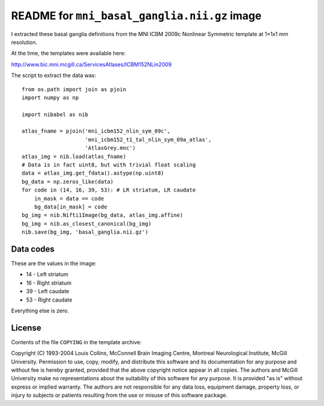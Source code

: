 #############################################
README for ``mni_basal_ganglia.nii.gz`` image
#############################################

I extracted these basal ganglia definitions from the MNI
ICBM 2009c Nonlinear Symmetric template at 1×1x1 mm resolution.

At the time, the templates were available here:

http://www.bic.mni.mcgill.ca/ServicesAtlases/ICBM152NLin2009

The script to extract the data was::

    from os.path import join as pjoin
    import numpy as np

    import nibabel as nib

    atlas_fname = pjoin('mni_icbm152_nlin_sym_09c',
                        'mni_icbm152_t1_tal_nlin_sym_09a_atlas',
                        'AtlasGrey.mnc')
    atlas_img = nib.load(atlas_fname)
    # Data is in fact uint8, but with trivial float scaling
    data = atlas_img.get_fdata().astype(np.uint8)
    bg_data = np.zeros_like(data)
    for code in (14, 16, 39, 53): # LR striatum, LR caudate
        in_mask = data == code
        bg_data[in_mask] = code
    bg_img = nib.Nifti1Image(bg_data, atlas_img.affine)
    bg_img = nib.as_closest_canonical(bg_img)
    nib.save(bg_img, 'basal_ganglia.nii.gz')

**********
Data codes
**********

These are the values in the image:

* 14 - Left striatum
* 16 - Right striatum
* 39 - Left caudate
* 53 - Right caudate

Everything else is zero.

*******
License
*******

Contents of the file ``COPYING`` in the template archive:

Copyright (C) 1993-2004 Louis Collins, McConnell Brain
Imaging Centre, Montreal Neurological Institute, McGill University.
Permission to use, copy, modify, and distribute this software and
its documentation for any purpose and without fee is hereby granted,
provided that the above copyright notice appear in all copies.  The
authors and McGill University make no representations about the
suitability of this software for any purpose.  It is provided "as
is" without express or implied warranty.  The authors are not
responsible for any data loss, equipment damage, property loss, or
injury to subjects or patients resulting from the use or misuse of
this software package.
